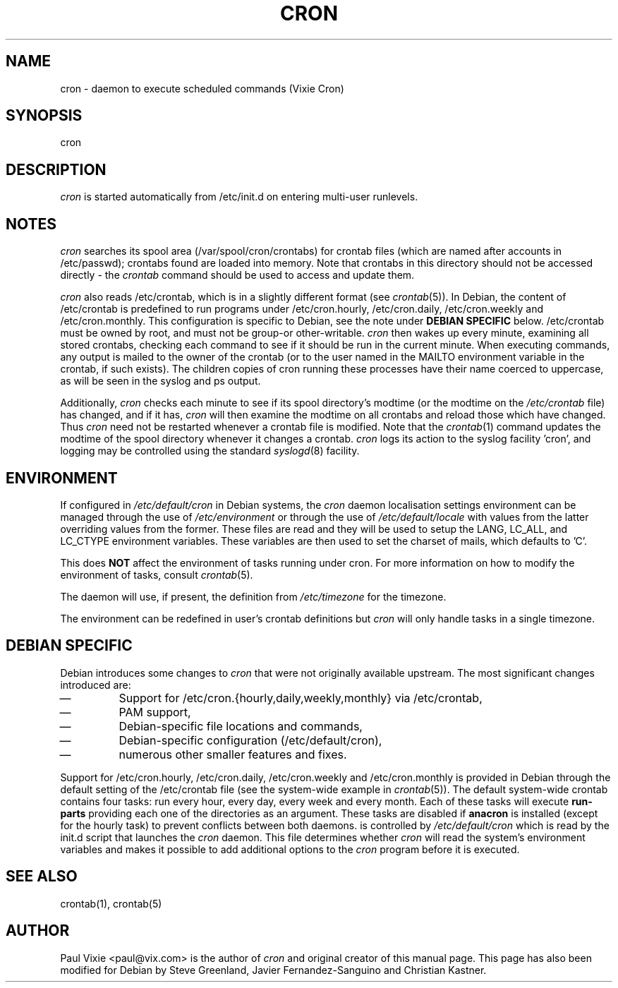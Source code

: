 .\"/* Copyright 1988,1990,1993 by Paul Vixie
.\" * All rights reserved
.\" *
.\" * Distribute freely, except: don't remove my name from the source or
.\" * documentation (don't take credit for my work), mark your changes (don't
.\" * get me blamed for your possible bugs), don't alter or remove this
.\" * notice.  May be sold if buildable source is provided to buyer.  No
.\" * warrantee of any kind, express or implied, is included with this
.\" * software; use at your own risk, responsibility for damages (if any) to
.\" * anyone resulting from the use of this software rests entirely with the
.\" * user.
.\" *
.\" * Send bug reports, bug fixes, enhancements, requests, flames, etc., and
.\" * I'll try to keep a version up to date.  I can be reached as follows:
.\" * Paul Vixie          <paul@vix.com>          uunet!decwrl!vixie!paul
.\" */
.\"
.\" $Id: cron.8,v 2.2 1993/12/28 08:34:43 vixie Exp $
.\"
.TH CRON 8 "19 April 2010"
.UC 4
.SH NAME
cron \- daemon to execute scheduled commands (Vixie Cron)
.SH SYNOPSIS
cron
.SH DESCRIPTION
.I cron
is started automatically from /etc/init.d on entering multi-user
runlevels.
.SH NOTES
.PP
.I cron
searches its spool area (/var/spool/cron/crontabs) for crontab
files (which are named after accounts in
/etc/passwd); crontabs found are loaded into memory.  Note that
crontabs in this directory should not be accessed directly -
the
.I crontab
command should be used to access and update them.

.I cron
also reads /etc/crontab, which is in a slightly different format (see
.IR crontab (5)).
In Debian, the content of /etc/crontab is predefined
to run programs under /etc/cron.hourly, /etc/cron.daily,
/etc/cron.weekly and /etc/cron.monthly.  This configuration is specific to
Debian, see the note under
.B DEBIAN SPECIFIC
below.
/etc/crontab must be owned by root, and must not
be group-or other-writable.
.I cron
then wakes up every minute, examining all stored crontabs, checking
each command to see if it should be run in the current minute.  When
executing commands, any output is mailed to the owner of the crontab
(or to the user named in the MAILTO environment variable in the
crontab, if such exists).  The children copies of cron running these
processes have their name coerced to uppercase, as will be seen in the
syslog and ps output.
.PP
Additionally,
.I cron
checks each minute to see if its spool directory's modtime (or the modtime
on the
.I /etc/crontab
file)
has changed, and if it has,
.I cron
will then examine the modtime on all crontabs and reload those which have
changed.  Thus
.I cron
need not be restarted whenever a crontab file is modified.  Note that the
.IR crontab (1)
command updates the modtime of the spool directory whenever it changes a
crontab.
.I cron
logs its action to the syslog facility 'cron', and logging may be
controlled using the standard
.IR syslogd (8)
facility.
.SH ENVIRONMENT
If configured in
.I /etc/default/cron
in Debian systems, the
.I cron
daemon localisation settings environment can be managed through the use of
.I /etc/environment
or through the use of
.I /etc/default/locale
with values from the latter overriding values from the former.  These
files are read and they will be used to setup the LANG, LC_ALL, and
LC_CTYPE environment variables.  These variables are then used to set the
charset of mails, which defaults to 'C'.
.PP
This does
.B NOT
affect the environment of tasks running under cron.  For more information
on how to modify the environment of tasks, consult
.IR crontab (5).
.PP
The daemon will use, if present, the definition from
.I /etc/timezone
for the timezone.
.PP
The environment can be redefined in user's crontab definitions but
.I cron
will only handle tasks in a single timezone.

.SH DEBIAN SPECIFIC
.PP
Debian introduces some changes to
.I cron
that were not originally available upstream.  The most significant
changes introduced are:

.IP \(em
Support for /etc/cron.{hourly,daily,weekly,monthly} via /etc/crontab,
.IP \(em
PAM support,
.IP \(em
Debian-specific file locations and commands,
.IP \(em
Debian-specific configuration (/etc/default/cron),
.IP \(em
numerous other smaller features and fixes.

.PP
Support for /etc/cron.hourly, /etc/cron.daily, /etc/cron.weekly and
/etc/cron.monthly is provided in Debian through the default setting
of the /etc/crontab file (see the system-wide example in
.IR crontab (5)).
The default system-wide crontab contains four tasks: run every hour, every
day, every week and every month.  Each of these tasks will execute
.B run-parts
providing each one of the directories as an argument.
These tasks are disabled if
.B anacron
is installed (except for the hourly task) to prevent conflicts between
both daemons.
is controlled by
.I /etc/default/cron
which is read by the init.d script that launches the
.I cron
daemon.  This file determines whether
.I cron
will read the system's environment variables and makes it possible to add
additional options to the
.I cron
program before it is executed.
.SH "SEE ALSO"
crontab(1), crontab(5)
.SH AUTHOR
Paul Vixie <paul@vix.com> is the author of
.I cron
and original creator of this manual page.  This page has also been modified for
Debian by Steve Greenland, Javier Fernandez-Sanguino and Christian Kastner.

